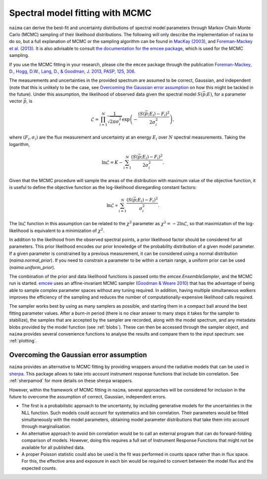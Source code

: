 .. _MCMC:

Spectral model fitting with MCMC
================================

``naima`` can derive the best-fit and uncertainty distributions of spectral
model parameters through Markov Chain Monte Carlo (MCMC) sampling of their
likelihood distributions. The following will only describe the implementation of
``naima`` to do so, but a full explanation of MCMC or the sampling algorithm can
be found in `MacKay (2003)
<http://www.inference.phy.cam.ac.uk/mackay/itila/book.html>`_, and
`Foreman-Mackey et al. (2013) <http://arxiv.org/abs/1202.3665>`_. It is also
advisable to consult `the documentation for the emcee package
<http://dan.iel.fm/emcee/current/>`_, which is used for the MCMC sampling.

If you use the MCMC fitting in your research, please cite the ``emcee`` package
through the publication `Foreman-Mackey, 
D., Hogg, D.W., Lang, D., & Goodman, J. 2013, PASP, 125, 306
<http://adsabs.harvard.edu/abs/2013PASP..125..306F>`_.

The measurements and uncertainties in the provided spectrum are assumed to be
correct, Gaussian, and independent (note that this is unlikely to be the case,
see `Overcoming the Gaussian error assumption`_ on how this might be tackled in
the future).  Under this assumption, the likelihood of observed data given the
spectral model :math:`S(\vec{p};E)`, for a parameter vector :math:`\vec{p}`, is

.. math::
    \mathcal{L} = \prod^N_{i=1} \frac{1}{\sqrt{2 \pi \sigma^2_i}} 
                \exp\left(-\frac{(S(\vec{p};E_i) - F_i)^2}{2\sigma^2_i}\right),

where :math:`(F_i,\sigma_i)` are the flux measurement and uncertainty at an
energy :math:`E_i` over :math:`N` spectral measurements. Taking the logarithm,

.. math::
    \ln\mathcal{L} = K - \sum^N_{i=1} \frac{(S(\vec{p};E_i) - F_i)^2}{2\sigma^2_i}.

Given that the MCMC procedure will sample the areas of the distribution with
maximum value of the objective function, it is useful to define the objective
function as the log-likelihood disregarding constant factors:

.. math::
    \ln\mathcal{L} \propto  \sum^N_{i=1} \frac{(S(\vec{p};E_i) - F_i)^2}{\sigma^2_i}.

The :math:`\ln\mathcal{L}` function in this assumption can be related to the
:math:`\chi^2` parameter as :math:`\chi^2=-2\ln\mathcal{L}`, so that
maximization of the log-likelihood is equivalent to a minimization of
:math:`\chi^2`.

In addition to the likelihood from the observed spectral points, a prior
likelihood factor should be considered for all parameters. This prior likelihood
encodes our prior knowledge of the probability distribution of a given model
parameter. If a given parameter is constrained by a previous measurement, it can
be considered using a normal distribution (`naima.normal_prior`). If you need to
constrain a parameter to be within a certain range, a uniform prior can be used
(`naima.uniform_prior`).
    
The combination of the prior and data likelihood functions is passed onto the
`emcee.EnsembleSampler`, and the MCMC run is started. `emcee
<http://dan.iel.fm/emcee/current/>`_ uses an affine-invariant MCMC sampler
(`Goodman & Weare 2010 <http://msp.org/camcos/2010/5-1/p04.xhtml>`_) that has
the advantage of being able to sample complex parameter spaces without any
tuning required. In addition, having multiple simultaneous *walkers* improves
the efficiency of the sampling and reduces the number of
computationally-expensive likelihood calls required.

The sampler works best by using as many samplers as possible, and starting them
in a compact ball around the best fitting parameter values. After a *burn-in*
period (there is no clear answer to many steps it takes for the sampler to
stabilize), the samples that are accepted by the sampler are recorded, along
with the model spectrum, and any metadata blobs provided by the model function
(see :ref:`blobs`). These can then be accessed through the sampler object, and
``naima`` provides several convenience functions to analyse the results and
compare them to the input spectrum: see :ref:`plotting`.


Overcoming the Gaussian error assumption
----------------------------------------

``naima`` provides an alternative to MCMC fitting by providing wrappers around
the radiative models that can be used in `sherpa`_. This package allows to take
into account instrument response functions that include bin correlation. See
:ref:`sherpamod` for more details on these sherpa wrappers.

.. _sherpa: http://cxc.cfa.harvard.edu/sherpa/

However, within the framework of MCMC fitting in ``naima``, several approaches
will be considered for inclusion in the future to overcome the assumption of
correct, Gaussian, independent errors.

- The first is a probabilistic approach to the uncertainty, by including
  generative models for the uncertainties in the NLL function. Such models could
  account for systematics and bin correlation. Their parameters would be fitted
  simultaneously with the model parameters, obtaining model parameter
  distributions that take them into account through marginalisation.
- An alternative approach to avoid bin correlation would be to call an external
  program that can do forward-folding comparison of models. However, doing this
  requires a full set of Instrument Response Functions that might not be
  available for all published data. 
- A proper Poisson statistic could also be used is the fit was performed in
  counts space rather than in flux space. For this, the effective area and
  exposure in each bin would be required to convert between the model flux and
  the expected counts.
